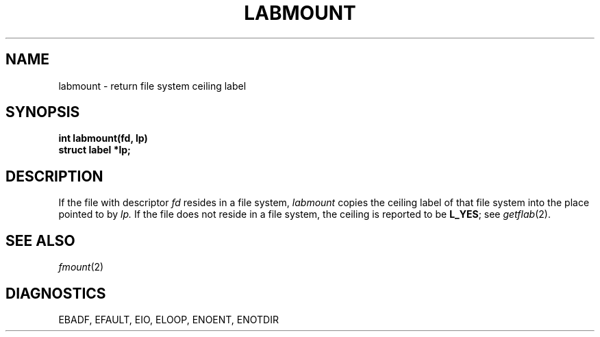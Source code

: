 .TH LABMOUNT 2
.SH NAME
labmount \- return file system ceiling label
.SH SYNOPSIS
.B int labmount(fd, lp)
.br
.B struct label *lp;
.SH DESCRIPTION
If the file with descriptor
.I fd
resides in a file system,
.I labmount
copies the ceiling label of that file system into
the place pointed to by
.I lp.
If the file does not reside in a file system, the
ceiling is reported to be
.BR L_YES ;
see
.IR getflab (2).
.SH SEE ALSO
.IR fmount (2)
.SH DIAGNOSTICS
.L
EBADF, EFAULT, EIO, ELOOP, ENOENT, ENOTDIR
